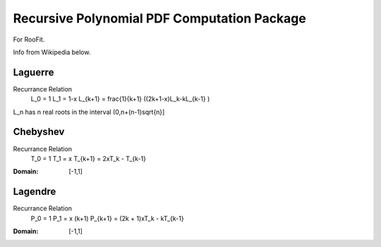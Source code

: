 
.. role:: texmath(raw)
  :format: latex html

Recursive Polynomial PDF Computation Package
============================================

For RooFit.

Info from Wikipedia below.

Laguerre
--------

Recurrance Relation
  L_0 = 1
  L_1 = 1-x
  L_{k+1} = \frac{1}{k+1} ((2k+1-x)L_k-kL_{k-1} )

L_n has n real roots in the interval (0,n+(n-1)\sqrt{n}]

Chebyshev
---------

Recurrance Relation
  T_0 = 1
  T_1 = x
  T_{k+1} = 2xT_k - T_{k-1}

:Domain: [-1,1]

Lagendre
--------

Recurrance Relation
  P_0 = 1
  P_1 = x
  (k+1) P_{k+1} = (2k + 1)xT_k - kT_{k-1}

:Domain: [-1,1]

